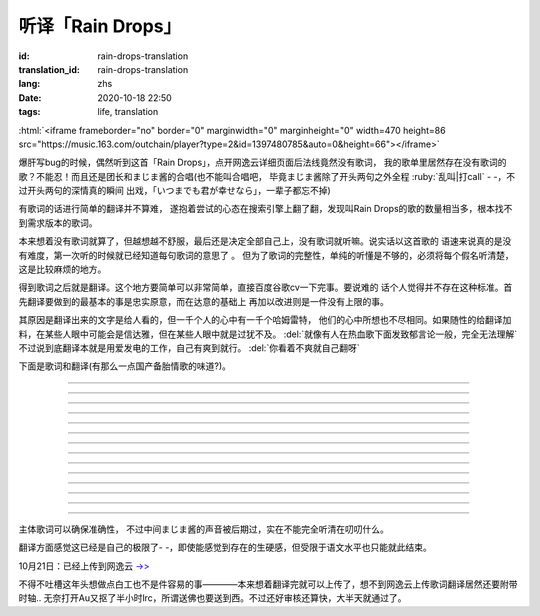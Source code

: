 听译「Rain Drops」
===============================

:id: rain-drops-translation
:translation_id: rain-drops-translation
:lang: zhs
:date: 2020-10-18 22:50
:tags: life, translation

.. label-warning::

    **2020年10月22日14:32更新**

:html:`<iframe frameborder="no" border="0" marginwidth="0" marginheight="0" width=470 height=86 src="https://music.163.com/outchain/player?type=2&id=1397480785&auto=0&height=66"></iframe>`

爆肝写bug的时候，偶然听到这首「Rain Drops」，点开网逸云详细页面后法线竟然没有歌词，
我的歌单里居然存在没有歌词的歌？不能忍！而且还是团长和まじま酱的合唱(也不能叫合唱吧，
毕竟まじま酱除了开头两句之外全程 :ruby:`乱叫|打call` - -，不过开头两句的深情真的瞬间
出戏，「いつまでも君が幸せなら」，一辈子都忘不掉)

有歌词的话进行简单的翻译并不算难，
遂抱着尝试的心态在搜索引擎上翻了翻，发现叫Rain Drops的歌的数量相当多，根本找不到需求版本的歌词。

本来想着没有歌词就算了，但越想越不舒服，最后还是决定全部自己上，没有歌词就听嘛。说实话以这首歌的
语速来说真的是没有难度，第一次听的时候就已经知道每句歌词的意思了  。
但为了歌词的完整性，单纯的听懂是不够的，必须将每个假名听清楚，这是比较麻烦的地方。

.. panel-default::
    :title: About Translation
        
        .. image:: {static}/images/translation.jpg
            :alt: yurusan

得到歌词之后就是翻译。这个地方要简单可以非常简单，直接百度谷歌cv一下完事。要说难的
话个人觉得并不存在这种标准。首先翻译要做到的最基本的事是忠实原意，而在达意的基础上
再加以改进则是一件没有上限的事。

其原因是翻译出来的文字是给人看的，但一千个人的心中有一千个哈姆雷特，
他们的心中所想也不尽相同。如果随性的给翻译加料，在某些人眼中可能会是信达雅，但在某些人眼中就是过犹不及。 :del:`就像有人在热血歌下面发致郁言论一般，完全无法理解`
不过说到底翻译本就是用爱发电的工作，自己有爽到就行。 :del:`你看着不爽就自己翻呀` 

下面是歌词和翻译(有那么一点国产备胎情歌的味道?)。

.. translate-paragraph::

    次におく曲は、何度なしも聞きぬい

        下一首歌，不论多少次都听不厌

    レインドロップ　聞いてくれ

        请欣赏：Rain Drops

----

.. translate-paragraph::

    突然降りだした　憂鬱色のレインドロップス　ため息　溶けてくそら

        在叹息中消融的天空中  忧郁色的雨滴突然降下　

    傘も差せないまま　濡れる体に　後悔が　染み込んでく

        后悔就这样渗入了因没有打伞而淋湿的身体中

----

.. translate-paragraph::

    あたかも、その時点だね

        就像那时一样呢

----

.. translate-paragraph::

    ガラス細工みたいな二人の関係　壊さぬように　目をそらした

        为了不让两人像玻璃艺术品一般脆弱的关系被破坏而刻意将目光移开

    「傍にいて」が　あの日言えてたら　こんな結末はかえられたの

        如果那天能说出“留在我身边”的话，这样的结局能被改写吗

----

.. translate-paragraph::

    際、際、際がくるで?

----

.. translate-paragraph::

    遠く、消えてゆく　あなたの影　無意味な涙が雨のように流れて

        (看着)消失在远方的你的身影   无意义的泪水像雨滴一般流落

    ずっと 見つめてた　その笑顔は　永遠に色褪せない　まぼろし

        一直凝视着的     那个笑容是永不褪色的虚幻

    届かぬ想い　降りやまない雨に重ねた

        无法传达的思念与无止尽的雨点相互交织

----

.. translate-paragraph::

    レインドロップス　後から スポンジ?に入れ

----

.. translate-paragraph::

    雨の跡にかかる　虹を信じながら　ただただ　時は過ぎて

        始终相信着在雨后会出现的彩虹，但时间就这样流逝而去

    もしもあの時あの場所に帰れるなら　きっとうまく伝えられる

        如果能回到过去、回到那个场所  一定就能好好地传递给你了吧


    もし　もう一度　やり直せるなら　この胸の傷も　癒せるのに

        如果再一次重来，心中的伤痛也会痊愈 

----

.. translate-paragraph::

    際、際、際がくるで?

----

.. translate-paragraph::

    決して　戻らない　時計の針　いつかはあなたの　中に生きる私も

        就像钟表的指针绝不会回转一般，曾经存于你心中的我也是一样

    積もる　思い出も　この気持ちも　ほこりの霧で　かすれてしまうの

        累积的回忆和这份心境  会被灰尘组成的雾气掩埋吗

----

.. translate-paragraph::

    レインドロップス　ラブ·マジックはー?

        Rain Drops      Love Magic...

----

.. translate-paragraph::

    ガラス細工みたいな二人の関係、壊さぬように　目をそらした

        为了不让两人像玻璃艺术品一般脆弱的关系被破坏而刻意将目光移开

    「傍にいて」が　あの日言えてたら　こんな現実はかえられてたの

        如果那天能说出“留在我身边”的话，这样的现实能被改变吗

----

.. translate-paragraph::

    遠く、消えてゆく　あなたの影　無意味な涙が雨のように流れて

        (看着)消失在远方的你的身影   无意义的泪水像雨滴一般流落

    ずっと、見つめてた　その笑顔は　永遠に色褪せない　まぼろし

        一直凝视着的   那个笑容是永不褪色的虚幻

    瞳のレインドロップス　いつになれば　虹に変わるの

        眼中坠落的雨滴，要到什么时候才会化作彩虹呢(听了几次都听成「瞳のないどの」，回头一想也不对啊这tm是什么词，最后联系下主题才明白了唱的是什么。
        :del:`果然日本人的英语没救了` )

----

.. translate-paragraph::

    レインドロップス

        Rain Drops

    オレは～まじま～まじまごろお～～サイコウ～ダゼ～

        直译过来简直是傻气溢出- -，还是算了吧

    レインドロップス

        Rain Drops

----

主体歌词可以确保准确性，
不过中间まじま酱的声音被后期过，实在不能完全听清在叨叨什么。

翻译方面感觉这已经是自己的极限了- -，即使能感觉到存在的生硬感，但受限于语文水平也只能就此结束。


10月21日：已经上传到网逸云 `->> <https://music.163.com/#/song?id=1397480785>`_

.. image:: {static}/images/raindrops.PNG
    :alt: Rain drops
    :align: center

不得不吐槽这年头想做点白工也不是件容易的事————本来想着翻译完就可以上传了，想不到网逸云上传歌词翻译居然还要附带时轴..
无奈打开Au又抠了半小时lrc，所谓送佛也要送到西。不过还好审核还算快，大半天就通过了。